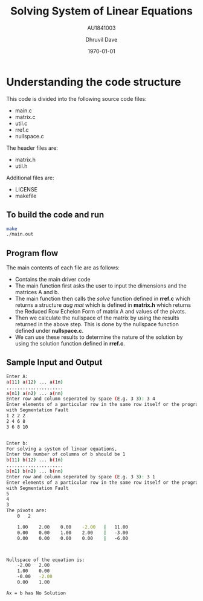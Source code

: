 #+LATEX_CLASS: article
#+LATEX_CLASS_OPTIONS:
#+LATEX_HEADER:
#+LATEX_HEADER_EXTRA:
#+DESCRIPTION:
#+KEYWORDS:
#+SUBTITLE: AU1841003
#+LATEX_COMPILER: pdflatex
#+DATE: \today
#+TITLE: Solving System of Linear Equations
#+AUTHOR: Dhruvil Dave

* Understanding the code structure

This code is divided into the following source code files:
- main.c
- matrix.c
- util.c
- rref.c
- nullspace.c

The header files are:
- matrix.h
- util.h

Additional files are:
- LICENSE
- makefile

** To build the code and run

#+BEGIN_SRC bash
make
./main.out
#+END_SRC

** Program flow
The main contents of each file are as follows:
   - Contains the main driver code
   - The main function first asks the user to input the dimensions and the matrices A and b.
   - The main function then calls the /solve/ function defined in *rref.c* which returns a structure /aug mat/ which is defined in *matrix.h* which returns the Reduced Row Echelon Form of matrix A and values of the pivots.
   - Then we calculate the nullspace of the matrix by using the results returned in the above step. This is done by the nullspace function defined under *nullspace.c*.
   - We can use these results to determine the nature of the solution by using the solution function defined in *rref.c*.

#+LATEX: \newpage
** Sample Input and Output
#+BEGIN_SRC bash
Enter A:
a(11) a(12) ... a(1n)
.....................
a(n1) a(n2) ... a(nn)
Enter row and column seperated by space (E.g. 3 3): 3 4
Enter elements of a particular row in the same row itself or the program may exit
with Segmentation Fault
1 2 2 2
2 4 6 8
3 6 8 10


Enter b:
For solving a system of linear equations,
Enter the number of columns of b should be 1
b(11) b(12) ... b(1n)
.....................
b(n1) b(n2) ... b(nn)
Enter row and column seperated by space (E.g. 3 3): 3 1
Enter elements of a particular row in the same row itself or the program may exit
with Segmentation Fault
5
4
3
The pivots are:
	0	2

	1.00	2.00	0.00	-2.00	|	11.00
	0.00	0.00	1.00	2.00	|	-3.00
	0.00	0.00	0.00	0.00	|	-6.00



Nullspace of the equation is:
	-2.00	2.00
	1.00	0.00
	-0.00	-2.00
	0.00	1.00

Ax = b has No Solution

#+END_SRC
